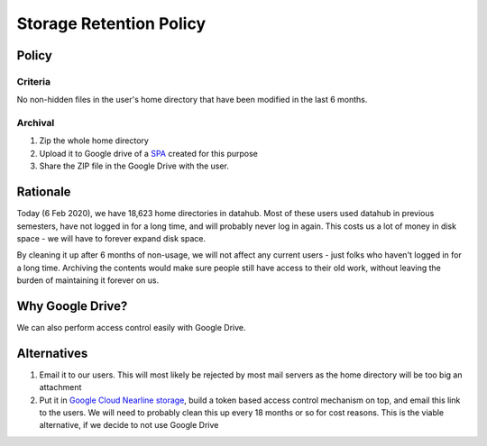 .. _topic/storage-retention:

========================
Storage Retention Policy
========================

Policy
======

Criteria
--------

No non-hidden files in the user's home directory that have been modified in the last 6 months.

Archival
--------

1. Zip the whole home directory
2. Upload it to Google drive of a
   `SPA <https://calnetweb.berkeley.edu/calnet-departments/special-purpose-accounts-spa>`_
   created for this purpose
3. Share the ZIP file in the Google Drive with the user.

Rationale
=========

Today (6 Feb 2020), we have 18,623 home directories in datahub. Most of
these users used datahub in previous semesters, have not logged in
for a long time, and will probably never log in again. This costs us
a lot of money in disk space - we will have to forever expand disk space.

By cleaning it up after 6 months of non-usage, we will not affect any
current users - just folks who haven't logged in for a long time. Archiving
the contents would make sure people still have access to their old work,
without leaving the burden of maintaining it forever on us.

Why Google Drive?
=================

We can also perform access control easily with Google Drive.

Alternatives
============

#. Email it to our users. This will most likely be rejected by most
   mail servers as the home directory will be too big an attachment

#. Put it in `Google Cloud Nearline storage <https://cloud.google.com/storage/archival/>`_,
   build a token based access control mechanism on top, and email this
   link to the users. We will need to probably clean this up every 18 months
   or so for cost reasons. This is the viable alternative, if we decide to
   not use Google Drive
